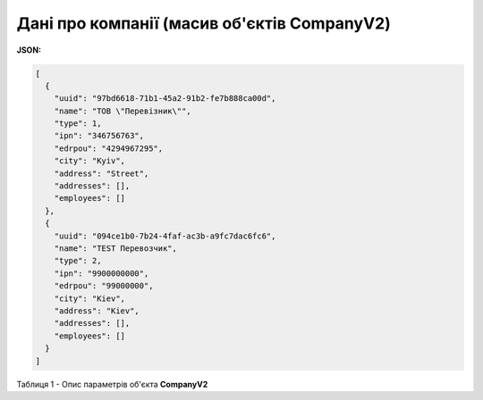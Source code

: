 #############################################################
**Дані про компанії (масив об'єктів CompanyV2)**
#############################################################

**JSON:**

.. code:: json

	[
	  {
	    "uuid": "97bd6618-71b1-45a2-91b2-fe7b888ca00d",
	    "name": "ТОВ \"Перевiзник\"",
	    "type": 1,
	    "ipn": "346756763",
	    "edrpou": "4294967295",
	    "city": "Kyiv",
	    "address": "Street",
	    "addresses": [],
	    "employees": []
	  },
	  {
	    "uuid": "094ce1b0-7b24-4faf-ac3b-a9fc7dac6fc6",
	    "name": "TEST Перевозчик",
	    "type": 2,
	    "ipn": "9900000000",
	    "edrpou": "99000000",
	    "city": "Kiev",
	    "address": "Kiev",
	    "addresses": [],
	    "employees": []
	  }
	]

Таблиця 1 - Опис параметрів об'єкта **CompanyV2**

.. csv-table:: 
  :file: for_csv/CompanyV2.csv
  :widths:  1, 12, 41
  :header-rows: 1
  :stub-columns: 0


